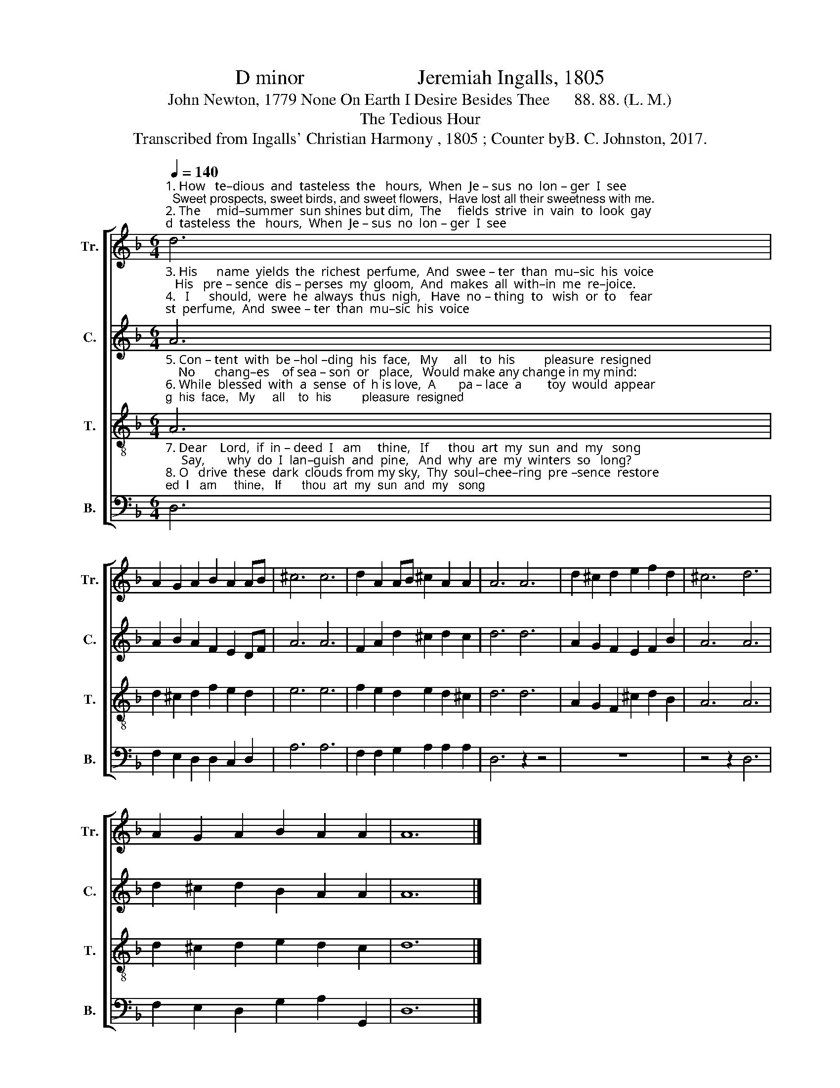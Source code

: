X:1
T:D minor                      Jeremiah Ingalls, 1805
T:John Newton, 1779 None On Earth I Desire Besides Thee      88. 88. (L. M.)
T:The Tedious Hour
T:Transcribed from Ingalls' Christian Harmony , 1805 ; Counter byB. C. Johnston, 2017.
%%score [ 1 2 3 4 ]
L:1/8
Q:1/4=140
M:6/4
K:F
V:1 treble nm="Tr." snm="Tr."
V:2 treble nm="C." snm="C."
V:3 treble-8 nm="T." snm="T."
V:4 bass nm="B." snm="B."
V:1
"^1. How   te–dious  and  tasteless  the   hours,  When  Je – sus  no  lon – ger  I  see;  Sweet prospects, sweet birds, and sweet flowers,  Have lost all their sweetness with me.\n2. The     mid–summer  sun shines but dim,  The     fields  strive  in  vain  to  look  gay;  But     when  I    am   hap–py in      him,     De–cem–ber’s  as  plea – sant  as  May." d6 | %1
 A2 G2 A2 B2 A2 AB | ^c6 c6 | d2 A2 AB ^c2 A2 A2 | A6 A6 | d2 ^c2 d2 e2 f2 d2 | ^c6 d6 | %7
 A2 G2 A2 B2 A2 A2 | A12 |] %9
V:2
"^3. His      name  yields  the  richest  perfume,  And  swee – ter  than  mu–sic  his  voice;   His   pre – sence  dis – perses  my  gloom,  And  makes  all  with–in  me  re–joice.\n4.   I      should,  were  he  always  thus  nigh,   Have  no – thing  to   wish  or  to    fear;    No       mor – tal   so  hap – py  as        I,      My  summer  would  last  all  the  year." A6 | %1
 A2 B2 A2 F2 E2 DF | A6 A6 | F2 A2 d2 ^c2 d2 c2 | d6 d6 | A2 G2 F2 E2 F2 B2 | A6 A6 | %7
 d2 ^c2 d2 B2 A2 A2 | A12 |] %9
V:3
"^5. Con – tent  with  be –hol –ding  his  face,   My     all    to  his         pleasure  resigned;    No      chang–es    of sea – son  or   place,   Would make any change in my mind:\n6. While  blessed  with  a  sense  of  h is love,  A       pa – lace  a        toy  would  appear;   And     pri – sons  would  palaces  prove,     If  Je–sus would  dwell with me there." A6 | %1
 d2 ^c2 d2 f2 e2 d2 | e6 e6 | f2 e2 d2 e2 d2 ^c2 | d6 d6 | A2 G2 F2 ^c2 d2 B2 | A6 A6 | %7
 d2 ^c2 d2 e2 d2 c2 | d12 |] %9
V:4
"^7. Dear    Lord,  if  in – deed  I   am     thine,   If      thou  art  my  sun  and  my   song;     Say,       why  do  I  lan–guish  and  pine,   And  why  are  my  winters  so   long?\n8. O   drive  these  dark  clouds from my sky,  Thy  soul–chee–ring  pre –sence  restore;   Or         take  me  un–to  thee  on   high,   Where winter and clouds are no more." D,6 | %1
 F,2 E,2 D,2 D,2 C,2 D,2 | A,6 A,6 | F,2 F,2 G,2 A,2 A,2 A,2 | D,6 z2 z4 | z12 | z4 z2 D,6 | %7
 F,2 E,2 D,2 G,2 A,2 G,,2 | D,12 |] %9

